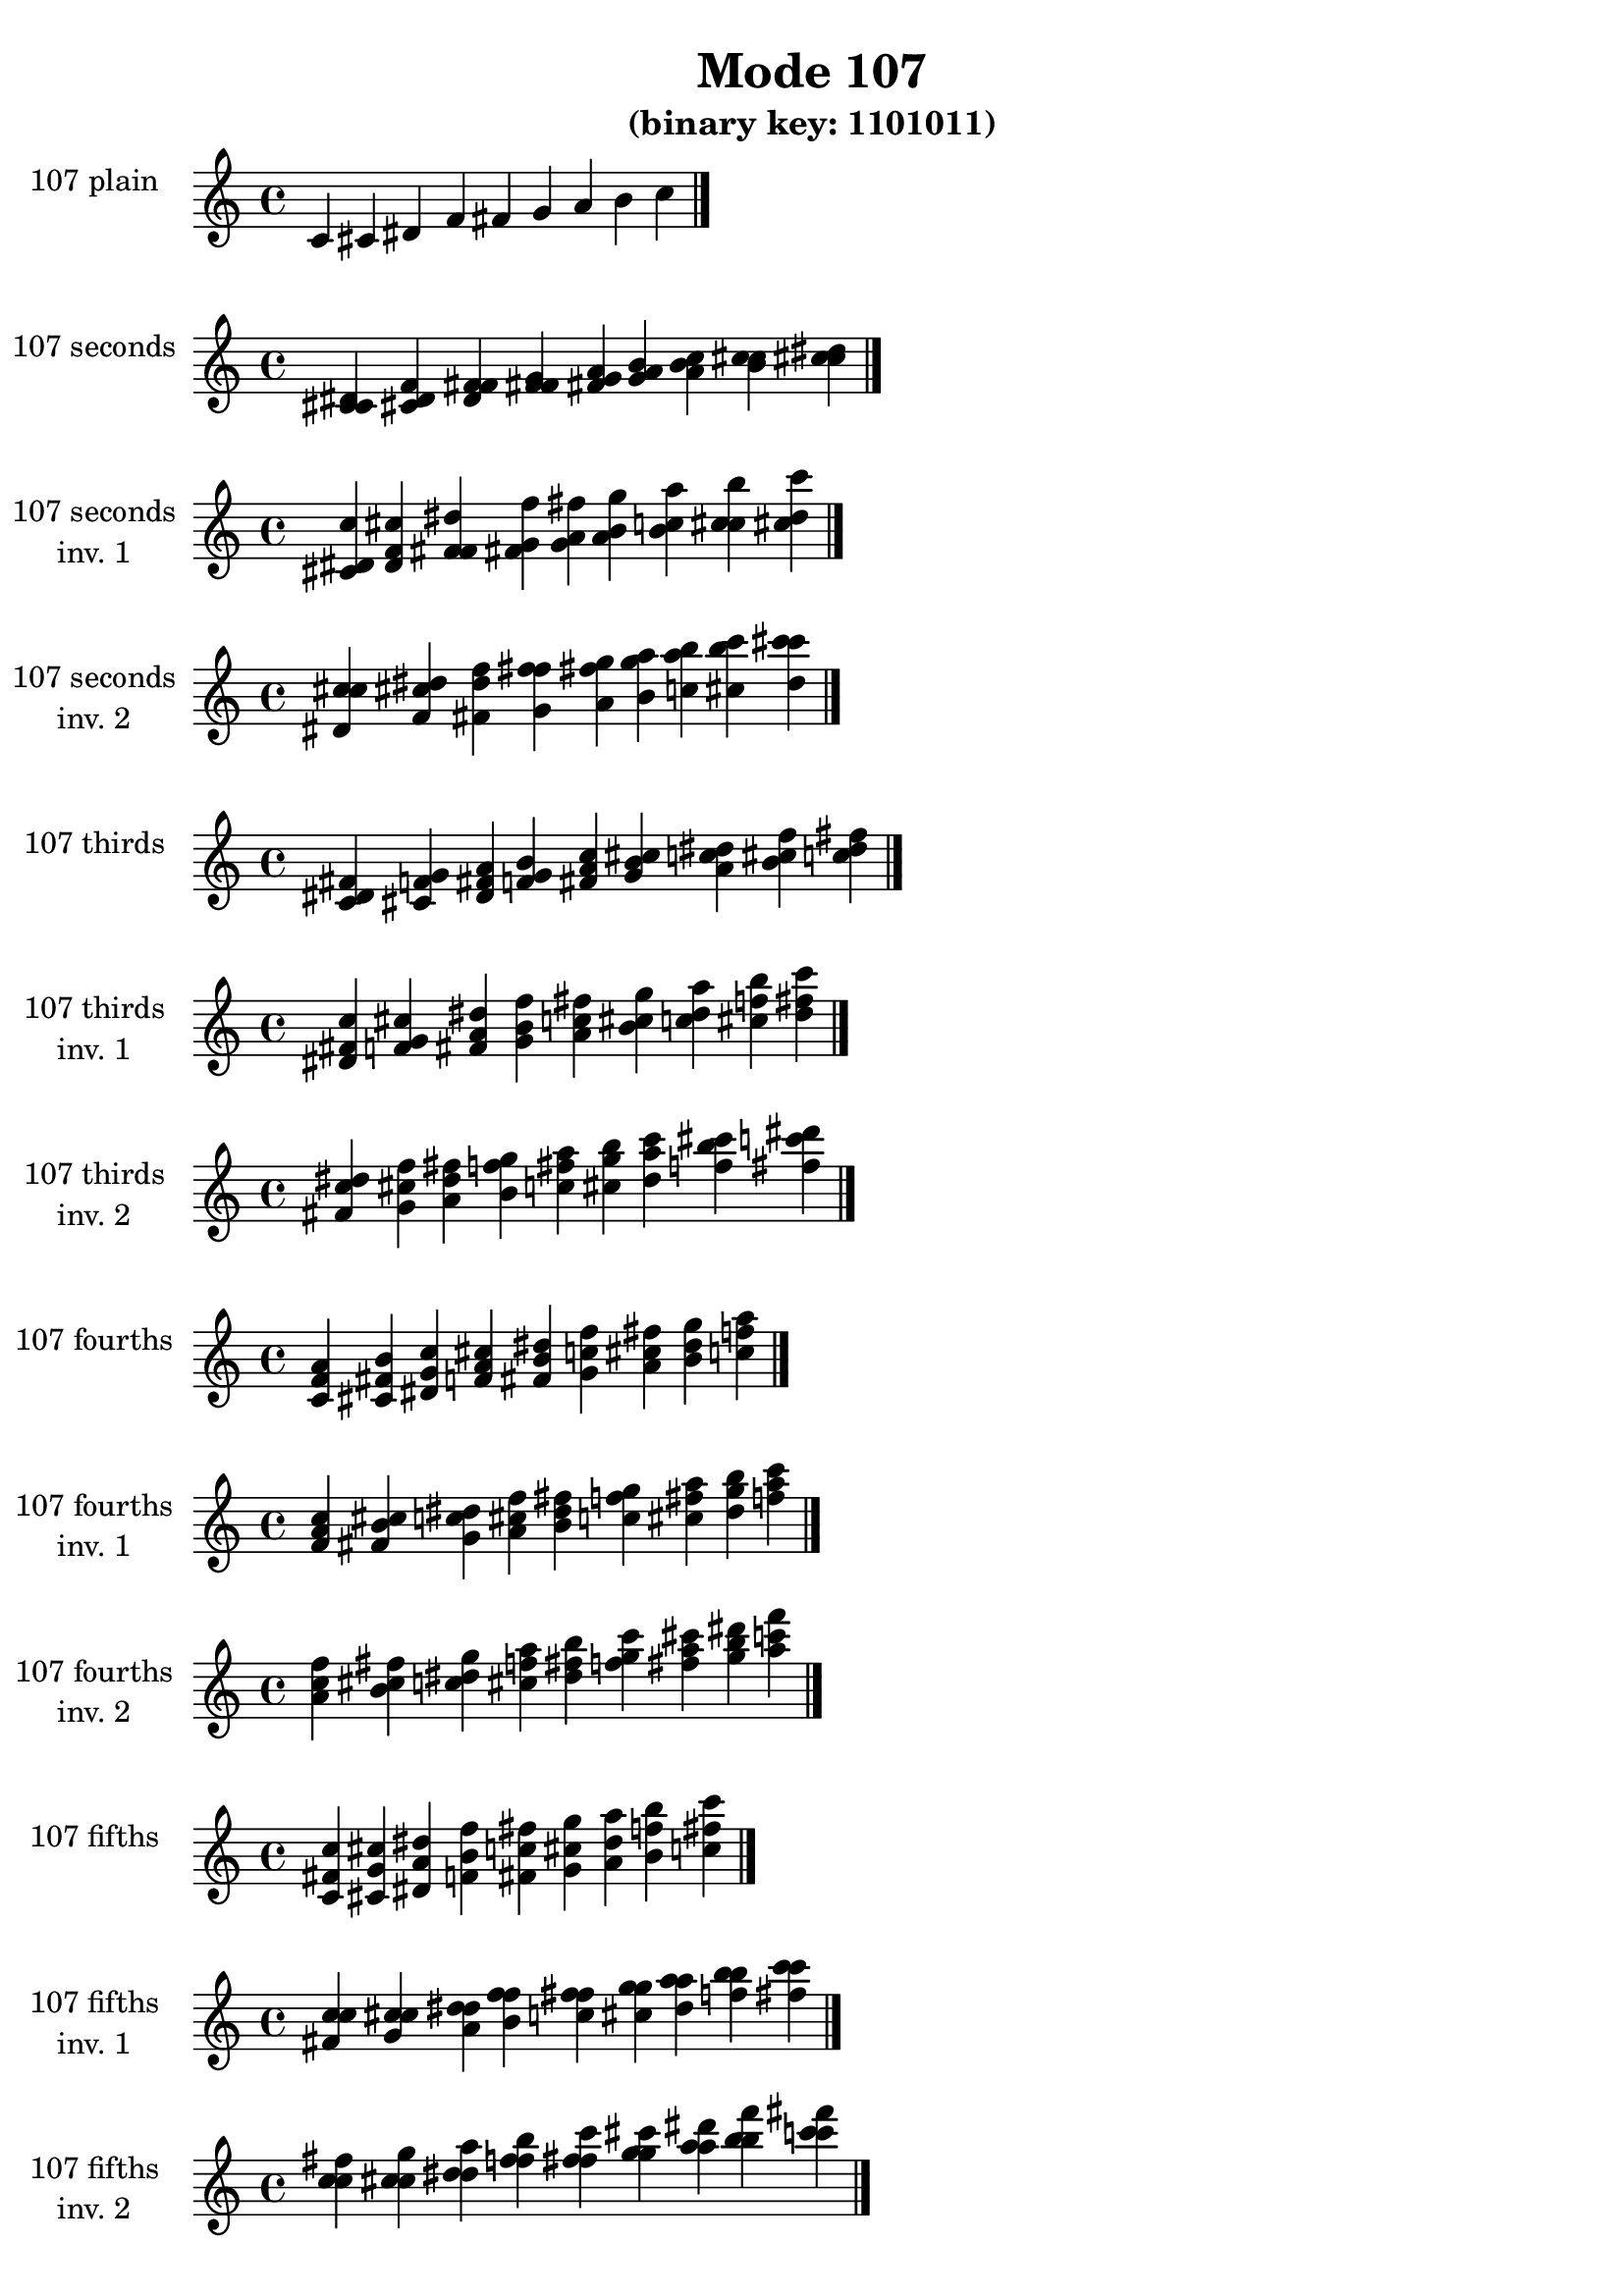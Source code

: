 \version "2.19.0"

\header {
  title = "Mode 107"
  subtitle = "(binary key: 1101011)"
 %% Remove default LilyPond tagline
  tagline = ##f
}

\paper {
  #(set-paper-size "a4")
}

global = {
  \key c \major
  \time 4/4
  \tempo 4=100
}

\book {
  \score {
    \new Staff \with {
      instrumentName =  \markup { \column {
         \hcenter-in #14 \line { 107 plain }
         \hcenter-in #14 \line {  } } }
      midiInstrument = "oboe"
    } { \accidentalStyle "default"
        \cadenzaOn c' cis' dis' f' fis' g' a' b' c''  \cadenzaOff \bar "|." }
    \layout { }
  }
  \score {
    \new Staff \with {
      instrumentName =  \markup { \column {
         \hcenter-in #14 \line { 107 seconds }
         \hcenter-in #14 \line {  } } }
      midiInstrument = "oboe"
    } { \accidentalStyle "default"
        \cadenzaOn <c' cis' dis'> <cis' dis' f'> <dis' f' fis'> <f' fis' g'> <fis' g' a'> <g' a' b'> <a' b' c''> <b' c'' cis''> <c'' cis'' dis''>  \cadenzaOff \bar "|." }
    \layout { }
  }
  \score {
    \new Staff \with {
      instrumentName =  \markup { \column {
         \hcenter-in #14 \line { 107 seconds }
         \hcenter-in #14 \line { inv. 1 } } }
      midiInstrument = "oboe"
    } { \accidentalStyle "default"
        \cadenzaOn <cis' dis' c''> <dis' f' cis''> <f' fis' dis''> <fis' g' f''> <g' a' fis''> <a' b' g''> <b' c'' a''> <c'' cis'' b''> <cis'' dis'' c'''>  \cadenzaOff \bar "|." }
    \layout { }
  }
  \score {
    \new Staff \with {
      instrumentName =  \markup { \column {
         \hcenter-in #14 \line { 107 seconds }
         \hcenter-in #14 \line { inv. 2 } } }
      midiInstrument = "oboe"
    } { \accidentalStyle "default"
        \cadenzaOn <dis' c'' cis''> <f' cis'' dis''> <fis' dis'' f''> <g' f'' fis''> <a' fis'' g''> <b' g'' a''> <c'' a'' b''> <cis'' b'' c'''> <dis'' c''' cis'''>  \cadenzaOff \bar "|." }
    \layout { }
  }
  \score {
    \new Staff \with {
      instrumentName =  \markup { \column {
         \hcenter-in #14 \line { 107 thirds }
         \hcenter-in #14 \line {  } } }
      midiInstrument = "oboe"
    } { \accidentalStyle "default"
        \cadenzaOn <c' dis' fis'> <cis' f' g'> <dis' fis' a'> <f' g' b'> <fis' a' c''> <g' b' cis''> <a' c'' dis''> <b' cis'' f''> <c'' dis'' fis''>  \cadenzaOff \bar "|." }
    \layout { }
  }
  \score {
    \new Staff \with {
      instrumentName =  \markup { \column {
         \hcenter-in #14 \line { 107 thirds }
         \hcenter-in #14 \line { inv. 1 } } }
      midiInstrument = "oboe"
    } { \accidentalStyle "default"
        \cadenzaOn <dis' fis' c''> <f' g' cis''> <fis' a' dis''> <g' b' f''> <a' c'' fis''> <b' cis'' g''> <c'' dis'' a''> <cis'' f'' b''> <dis'' fis'' c'''>  \cadenzaOff \bar "|." }
    \layout { }
  }
  \score {
    \new Staff \with {
      instrumentName =  \markup { \column {
         \hcenter-in #14 \line { 107 thirds }
         \hcenter-in #14 \line { inv. 2 } } }
      midiInstrument = "oboe"
    } { \accidentalStyle "default"
        \cadenzaOn <fis' c'' dis''> <g' cis'' f''> <a' dis'' fis''> <b' f'' g''> <c'' fis'' a''> <cis'' g'' b''> <dis'' a'' c'''> <f'' b'' cis'''> <fis'' c''' dis'''>  \cadenzaOff \bar "|." }
    \layout { }
  }
  \score {
    \new Staff \with {
      instrumentName =  \markup { \column {
         \hcenter-in #14 \line { 107 fourths }
         \hcenter-in #14 \line {  } } }
      midiInstrument = "oboe"
    } { \accidentalStyle "default"
        \cadenzaOn <c' f' a'> <cis' fis' b'> <dis' g' c''> <f' a' cis''> <fis' b' dis''> <g' c'' f''> <a' cis'' fis''> <b' dis'' g''> <c'' f'' a''>  \cadenzaOff \bar "|." }
    \layout { }
  }
  \score {
    \new Staff \with {
      instrumentName =  \markup { \column {
         \hcenter-in #14 \line { 107 fourths }
         \hcenter-in #14 \line { inv. 1 } } }
      midiInstrument = "oboe"
    } { \accidentalStyle "default"
        \cadenzaOn <f' a' c''> <fis' b' cis''> <g' c'' dis''> <a' cis'' f''> <b' dis'' fis''> <c'' f'' g''> <cis'' fis'' a''> <dis'' g'' b''> <f'' a'' c'''>  \cadenzaOff \bar "|." }
    \layout { }
  }
  \score {
    \new Staff \with {
      instrumentName =  \markup { \column {
         \hcenter-in #14 \line { 107 fourths }
         \hcenter-in #14 \line { inv. 2 } } }
      midiInstrument = "oboe"
    } { \accidentalStyle "default"
        \cadenzaOn <a' c'' f''> <b' cis'' fis''> <c'' dis'' g''> <cis'' f'' a''> <dis'' fis'' b''> <f'' g'' c'''> <fis'' a'' cis'''> <g'' b'' dis'''> <a'' c''' f'''>  \cadenzaOff \bar "|." }
    \layout { }
  }
  \score {
    \new Staff \with {
      instrumentName =  \markup { \column {
         \hcenter-in #14 \line { 107 fifths }
         \hcenter-in #14 \line {  } } }
      midiInstrument = "oboe"
    } { \accidentalStyle "default"
        \cadenzaOn <c' fis' c''> <cis' g' cis''> <dis' a' dis''> <f' b' f''> <fis' c'' fis''> <g' cis'' g''> <a' dis'' a''> <b' f'' b''> <c'' fis'' c'''>  \cadenzaOff \bar "|." }
    \layout { }
  }
  \score {
    \new Staff \with {
      instrumentName =  \markup { \column {
         \hcenter-in #14 \line { 107 fifths }
         \hcenter-in #14 \line { inv. 1 } } }
      midiInstrument = "oboe"
    } { \accidentalStyle "default"
        \cadenzaOn <fis' c'' c''> <g' cis'' cis''> <a' dis'' dis''> <b' f'' f''> <c'' fis'' fis''> <cis'' g'' g''> <dis'' a'' a''> <f'' b'' b''> <fis'' c''' c'''>  \cadenzaOff \bar "|." }
    \layout { }
  }
  \score {
    \new Staff \with {
      instrumentName =  \markup { \column {
         \hcenter-in #14 \line { 107 fifths }
         \hcenter-in #14 \line { inv. 2 } } }
      midiInstrument = "oboe"
    } { \accidentalStyle "default"
        \cadenzaOn <c'' c'' fis''> <cis'' cis'' g''> <dis'' dis'' a''> <f'' f'' b''> <fis'' fis'' c'''> <g'' g'' cis'''> <a'' a'' dis'''> <b'' b'' f'''> <c''' c''' fis'''>  \cadenzaOff \bar "|." }
    \layout { }
  }
  \score {
    \new Staff \with {
      instrumentName =  \markup { \column {
         \hcenter-in #14 \line { 107 sus4 }
         \hcenter-in #14 \line {  } } }
      midiInstrument = "oboe"
    } { \accidentalStyle "default"
        \cadenzaOn <c' f' fis'> <cis' fis' g'> <dis' g' a'> <f' a' b'> <fis' b' c''> <g' c'' cis''> <a' cis'' dis''> <b' dis'' f''> <c'' f'' fis''>  \cadenzaOff \bar "|." }
    \layout { }
  }
  \score {
    \new Staff \with {
      instrumentName =  \markup { \column {
         \hcenter-in #14 \line { 107 sus4 }
         \hcenter-in #14 \line { inv. 1 } } }
      midiInstrument = "oboe"
    } { \accidentalStyle "default"
        \cadenzaOn <f' fis' c''> <fis' g' cis''> <g' a' dis''> <a' b' f''> <b' c'' fis''> <c'' cis'' g''> <cis'' dis'' a''> <dis'' f'' b''> <f'' fis'' c'''>  \cadenzaOff \bar "|." }
    \layout { }
  }
  \score {
    \new Staff \with {
      instrumentName =  \markup { \column {
         \hcenter-in #14 \line { 107 sus4 }
         \hcenter-in #14 \line { inv. 2 } } }
      midiInstrument = "oboe"
    } { \accidentalStyle "default"
        \cadenzaOn <fis' c'' f''> <g' cis'' fis''> <a' dis'' g''> <b' f'' a''> <c'' fis'' b''> <cis'' g'' c'''> <dis'' a'' cis'''> <f'' b'' dis'''> <fis'' c''' f'''>  \cadenzaOff \bar "|." }
    \layout { }
  }
  \score {
    \new Staff \with {
      instrumentName =  \markup { \column {
         \hcenter-in #14 \line { 107 sus2 }
         \hcenter-in #14 \line {  } } }
      midiInstrument = "oboe"
    } { \accidentalStyle "default"
        \cadenzaOn <c' cis' fis'> <cis' dis' g'> <dis' f' a'> <f' fis' b'> <fis' g' c''> <g' a' cis''> <a' b' dis''> <b' c'' f''> <c'' cis'' fis''>  \cadenzaOff \bar "|." }
    \layout { }
  }
  \score {
    \new Staff \with {
      instrumentName =  \markup { \column {
         \hcenter-in #14 \line { 107 sus2 }
         \hcenter-in #14 \line { inv. 1 } } }
      midiInstrument = "oboe"
    } { \accidentalStyle "default"
        \cadenzaOn <cis' fis' c''> <dis' g' cis''> <f' a' dis''> <fis' b' f''> <g' c'' fis''> <a' cis'' g''> <b' dis'' a''> <c'' f'' b''> <cis'' fis'' c'''>  \cadenzaOff \bar "|." }
    \layout { }
  }
  \score {
    \new Staff \with {
      instrumentName =  \markup { \column {
         \hcenter-in #14 \line { 107 sus2 }
         \hcenter-in #14 \line { inv. 2 } } }
      midiInstrument = "oboe"
    } { \accidentalStyle "default"
        \cadenzaOn <fis' c'' cis''> <g' cis'' dis''> <a' dis'' f''> <b' f'' fis''> <c'' fis'' g''> <cis'' g'' a''> <dis'' a'' b''> <f'' b'' c'''> <fis'' c''' cis'''>  \cadenzaOff \bar "|." }
    \layout { }
  }
}

\book {
  \bookOutputSuffix "plain_"
  \score {
    \new Staff \with {
      instrumentName =  \markup { \column {
         \hcenter-in #14 \line { 107 plain }
         \hcenter-in #14 \line {  } } }
      midiInstrument = "oboe"
    } { \accidentalStyle "default"
        \cadenzaOn c' cis' dis' f' fis' g' a' b' c''  \cadenzaOff \bar "|." }
    \midi { }
  }
}
\book {
  \bookOutputSuffix "seconds_"
  \score {
    \new Staff \with {
      instrumentName =  \markup { \column {
         \hcenter-in #14 \line { 107 seconds }
         \hcenter-in #14 \line {  } } }
      midiInstrument = "oboe"
    } { \accidentalStyle "default"
        \cadenzaOn <c' cis' dis'> <cis' dis' f'> <dis' f' fis'> <f' fis' g'> <fis' g' a'> <g' a' b'> <a' b' c''> <b' c'' cis''> <c'' cis'' dis''>  \cadenzaOff \bar "|." }
    \midi { }
  }
}
\book {
  \bookOutputSuffix "seconds_inv. 1"
  \score {
    \new Staff \with {
      instrumentName =  \markup { \column {
         \hcenter-in #14 \line { 107 seconds }
         \hcenter-in #14 \line { inv. 1 } } }
      midiInstrument = "oboe"
    } { \accidentalStyle "default"
        \cadenzaOn <cis' dis' c''> <dis' f' cis''> <f' fis' dis''> <fis' g' f''> <g' a' fis''> <a' b' g''> <b' c'' a''> <c'' cis'' b''> <cis'' dis'' c'''>  \cadenzaOff \bar "|." }
    \midi { }
  }
}
\book {
  \bookOutputSuffix "seconds_inv. 2"
  \score {
    \new Staff \with {
      instrumentName =  \markup { \column {
         \hcenter-in #14 \line { 107 seconds }
         \hcenter-in #14 \line { inv. 2 } } }
      midiInstrument = "oboe"
    } { \accidentalStyle "default"
        \cadenzaOn <dis' c'' cis''> <f' cis'' dis''> <fis' dis'' f''> <g' f'' fis''> <a' fis'' g''> <b' g'' a''> <c'' a'' b''> <cis'' b'' c'''> <dis'' c''' cis'''>  \cadenzaOff \bar "|." }
    \midi { }
  }
}
\book {
  \bookOutputSuffix "thirds_"
  \score {
    \new Staff \with {
      instrumentName =  \markup { \column {
         \hcenter-in #14 \line { 107 thirds }
         \hcenter-in #14 \line {  } } }
      midiInstrument = "oboe"
    } { \accidentalStyle "default"
        \cadenzaOn <c' dis' fis'> <cis' f' g'> <dis' fis' a'> <f' g' b'> <fis' a' c''> <g' b' cis''> <a' c'' dis''> <b' cis'' f''> <c'' dis'' fis''>  \cadenzaOff \bar "|." }
    \midi { }
  }
}
\book {
  \bookOutputSuffix "thirds_inv. 1"
  \score {
    \new Staff \with {
      instrumentName =  \markup { \column {
         \hcenter-in #14 \line { 107 thirds }
         \hcenter-in #14 \line { inv. 1 } } }
      midiInstrument = "oboe"
    } { \accidentalStyle "default"
        \cadenzaOn <dis' fis' c''> <f' g' cis''> <fis' a' dis''> <g' b' f''> <a' c'' fis''> <b' cis'' g''> <c'' dis'' a''> <cis'' f'' b''> <dis'' fis'' c'''>  \cadenzaOff \bar "|." }
    \midi { }
  }
}
\book {
  \bookOutputSuffix "thirds_inv. 2"
  \score {
    \new Staff \with {
      instrumentName =  \markup { \column {
         \hcenter-in #14 \line { 107 thirds }
         \hcenter-in #14 \line { inv. 2 } } }
      midiInstrument = "oboe"
    } { \accidentalStyle "default"
        \cadenzaOn <fis' c'' dis''> <g' cis'' f''> <a' dis'' fis''> <b' f'' g''> <c'' fis'' a''> <cis'' g'' b''> <dis'' a'' c'''> <f'' b'' cis'''> <fis'' c''' dis'''>  \cadenzaOff \bar "|." }
    \midi { }
  }
}
\book {
  \bookOutputSuffix "fourths_"
  \score {
    \new Staff \with {
      instrumentName =  \markup { \column {
         \hcenter-in #14 \line { 107 fourths }
         \hcenter-in #14 \line {  } } }
      midiInstrument = "oboe"
    } { \accidentalStyle "default"
        \cadenzaOn <c' f' a'> <cis' fis' b'> <dis' g' c''> <f' a' cis''> <fis' b' dis''> <g' c'' f''> <a' cis'' fis''> <b' dis'' g''> <c'' f'' a''>  \cadenzaOff \bar "|." }
    \midi { }
  }
}
\book {
  \bookOutputSuffix "fourths_inv. 1"
  \score {
    \new Staff \with {
      instrumentName =  \markup { \column {
         \hcenter-in #14 \line { 107 fourths }
         \hcenter-in #14 \line { inv. 1 } } }
      midiInstrument = "oboe"
    } { \accidentalStyle "default"
        \cadenzaOn <f' a' c''> <fis' b' cis''> <g' c'' dis''> <a' cis'' f''> <b' dis'' fis''> <c'' f'' g''> <cis'' fis'' a''> <dis'' g'' b''> <f'' a'' c'''>  \cadenzaOff \bar "|." }
    \midi { }
  }
}
\book {
  \bookOutputSuffix "fourths_inv. 2"
  \score {
    \new Staff \with {
      instrumentName =  \markup { \column {
         \hcenter-in #14 \line { 107 fourths }
         \hcenter-in #14 \line { inv. 2 } } }
      midiInstrument = "oboe"
    } { \accidentalStyle "default"
        \cadenzaOn <a' c'' f''> <b' cis'' fis''> <c'' dis'' g''> <cis'' f'' a''> <dis'' fis'' b''> <f'' g'' c'''> <fis'' a'' cis'''> <g'' b'' dis'''> <a'' c''' f'''>  \cadenzaOff \bar "|." }
    \midi { }
  }
}
\book {
  \bookOutputSuffix "fifths_"
  \score {
    \new Staff \with {
      instrumentName =  \markup { \column {
         \hcenter-in #14 \line { 107 fifths }
         \hcenter-in #14 \line {  } } }
      midiInstrument = "oboe"
    } { \accidentalStyle "default"
        \cadenzaOn <c' fis' c''> <cis' g' cis''> <dis' a' dis''> <f' b' f''> <fis' c'' fis''> <g' cis'' g''> <a' dis'' a''> <b' f'' b''> <c'' fis'' c'''>  \cadenzaOff \bar "|." }
    \midi { }
  }
}
\book {
  \bookOutputSuffix "fifths_inv. 1"
  \score {
    \new Staff \with {
      instrumentName =  \markup { \column {
         \hcenter-in #14 \line { 107 fifths }
         \hcenter-in #14 \line { inv. 1 } } }
      midiInstrument = "oboe"
    } { \accidentalStyle "default"
        \cadenzaOn <fis' c'' c''> <g' cis'' cis''> <a' dis'' dis''> <b' f'' f''> <c'' fis'' fis''> <cis'' g'' g''> <dis'' a'' a''> <f'' b'' b''> <fis'' c''' c'''>  \cadenzaOff \bar "|." }
    \midi { }
  }
}
\book {
  \bookOutputSuffix "fifths_inv. 2"
  \score {
    \new Staff \with {
      instrumentName =  \markup { \column {
         \hcenter-in #14 \line { 107 fifths }
         \hcenter-in #14 \line { inv. 2 } } }
      midiInstrument = "oboe"
    } { \accidentalStyle "default"
        \cadenzaOn <c'' c'' fis''> <cis'' cis'' g''> <dis'' dis'' a''> <f'' f'' b''> <fis'' fis'' c'''> <g'' g'' cis'''> <a'' a'' dis'''> <b'' b'' f'''> <c''' c''' fis'''>  \cadenzaOff \bar "|." }
    \midi { }
  }
}
\book {
  \bookOutputSuffix "sus4_"
  \score {
    \new Staff \with {
      instrumentName =  \markup { \column {
         \hcenter-in #14 \line { 107 sus4 }
         \hcenter-in #14 \line {  } } }
      midiInstrument = "oboe"
    } { \accidentalStyle "default"
        \cadenzaOn <c' f' fis'> <cis' fis' g'> <dis' g' a'> <f' a' b'> <fis' b' c''> <g' c'' cis''> <a' cis'' dis''> <b' dis'' f''> <c'' f'' fis''>  \cadenzaOff \bar "|." }
    \midi { }
  }
}
\book {
  \bookOutputSuffix "sus4_inv. 1"
  \score {
    \new Staff \with {
      instrumentName =  \markup { \column {
         \hcenter-in #14 \line { 107 sus4 }
         \hcenter-in #14 \line { inv. 1 } } }
      midiInstrument = "oboe"
    } { \accidentalStyle "default"
        \cadenzaOn <f' fis' c''> <fis' g' cis''> <g' a' dis''> <a' b' f''> <b' c'' fis''> <c'' cis'' g''> <cis'' dis'' a''> <dis'' f'' b''> <f'' fis'' c'''>  \cadenzaOff \bar "|." }
    \midi { }
  }
}
\book {
  \bookOutputSuffix "sus4_inv. 2"
  \score {
    \new Staff \with {
      instrumentName =  \markup { \column {
         \hcenter-in #14 \line { 107 sus4 }
         \hcenter-in #14 \line { inv. 2 } } }
      midiInstrument = "oboe"
    } { \accidentalStyle "default"
        \cadenzaOn <fis' c'' f''> <g' cis'' fis''> <a' dis'' g''> <b' f'' a''> <c'' fis'' b''> <cis'' g'' c'''> <dis'' a'' cis'''> <f'' b'' dis'''> <fis'' c''' f'''>  \cadenzaOff \bar "|." }
    \midi { }
  }
}
\book {
  \bookOutputSuffix "sus2_"
  \score {
    \new Staff \with {
      instrumentName =  \markup { \column {
         \hcenter-in #14 \line { 107 sus2 }
         \hcenter-in #14 \line {  } } }
      midiInstrument = "oboe"
    } { \accidentalStyle "default"
        \cadenzaOn <c' cis' fis'> <cis' dis' g'> <dis' f' a'> <f' fis' b'> <fis' g' c''> <g' a' cis''> <a' b' dis''> <b' c'' f''> <c'' cis'' fis''>  \cadenzaOff \bar "|." }
    \midi { }
  }
}
\book {
  \bookOutputSuffix "sus2_inv. 1"
  \score {
    \new Staff \with {
      instrumentName =  \markup { \column {
         \hcenter-in #14 \line { 107 sus2 }
         \hcenter-in #14 \line { inv. 1 } } }
      midiInstrument = "oboe"
    } { \accidentalStyle "default"
        \cadenzaOn <cis' fis' c''> <dis' g' cis''> <f' a' dis''> <fis' b' f''> <g' c'' fis''> <a' cis'' g''> <b' dis'' a''> <c'' f'' b''> <cis'' fis'' c'''>  \cadenzaOff \bar "|." }
    \midi { }
  }
}
\book {
  \bookOutputSuffix "sus2_inv. 2"
  \score {
    \new Staff \with {
      instrumentName =  \markup { \column {
         \hcenter-in #14 \line { 107 sus2 }
         \hcenter-in #14 \line { inv. 2 } } }
      midiInstrument = "oboe"
    } { \accidentalStyle "default"
        \cadenzaOn <fis' c'' cis''> <g' cis'' dis''> <a' dis'' f''> <b' f'' fis''> <c'' fis'' g''> <cis'' g'' a''> <dis'' a'' b''> <f'' b'' c'''> <fis'' c''' cis'''>  \cadenzaOff \bar "|." }
    \midi { }
  }
}
